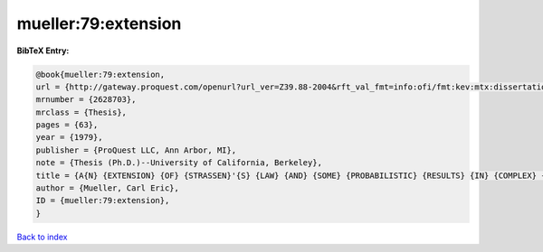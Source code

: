 mueller:79:extension
====================

.. :cite:t:`mueller:79:extension`

.. bibliography:: ../../All.bib

**BibTeX Entry:**

.. code-block:: bibtex

   @book{mueller:79:extension,
   url = {http://gateway.proquest.com/openurl?url_ver=Z39.88-2004&rft_val_fmt=info:ofi/fmt:kev:mtx:dissertation&res_dat=xri:pqdiss&rft_dat=xri:pqdiss:8000452},
   mrnumber = {2628703},
   mrclass = {Thesis},
   pages = {63},
   year = {1979},
   publisher = {ProQuest LLC, Ann Arbor, MI},
   note = {Thesis (Ph.D.)--University of California, Berkeley},
   title = {A{N} {EXTENSION} {OF} {STRASSEN}'{S} {LAW} {AND} {SOME} {PROBABILISTIC} {RESULTS} {IN} {COMPLEX} {ANALYSIS}},
   author = {Mueller, Carl Eric},
   ID = {mueller:79:extension},
   }

`Back to index <../index>`_
